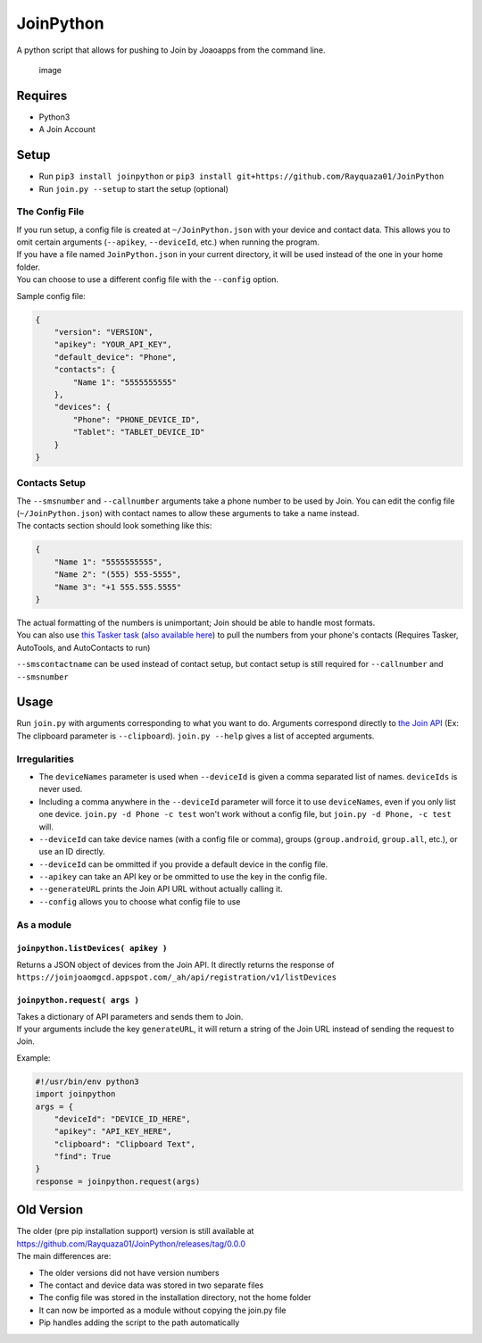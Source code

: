 JoinPython
==========

A python script that allows for pushing to Join by Joaoapps from the
command line.

.. figure:: https://i.imgur.com/9Yv4YVl.gif
   :alt: image

   image

Requires
--------

-  Python3
-  A Join Account

Setup
-----

-  Run ``pip3 install joinpython`` or
   ``pip3 install git+https://github.com/Rayquaza01/JoinPython``
-  Run ``join.py --setup`` to start the setup (optional)

The Config File
~~~~~~~~~~~~~~~

| If you run setup, a config file is created at ``~/JoinPython.json``
  with your device and contact data. This allows you to omit certain
  arguments (``--apikey``, ``--deviceId``, etc.) when running the
  program.
| If you have a file named ``JoinPython.json`` in your current
  directory, it will be used instead of the one in your home folder.
| You can choose to use a different config file with the ``--config``
  option.

Sample config file:

.. code:: json

    {
        "version": "VERSION",
        "apikey": "YOUR_API_KEY",
        "default_device": "Phone",
        "contacts": {
            "Name 1": "5555555555"
        },
        "devices": {
            "Phone": "PHONE_DEVICE_ID",
            "Tablet": "TABLET_DEVICE_ID"
        }
    }

Contacts Setup
~~~~~~~~~~~~~~

| The ``--smsnumber`` and ``--callnumber`` arguments take a phone number
  to be used by Join. You can edit the config file
  (``~/JoinPython.json``) with contact names to allow these arguments to
  take a name instead.
| The contacts section should look something like this:

.. code:: json

    {
        "Name 1": "5555555555",
        "Name 2": "(555) 555-5555",
        "Name 3": "+1 555.555.5555"
    }

| The actual formatting of the numbers is unimportant; Join should be
  able to handle most formats.
| You can also use `this Tasker
  task <https://raw.githubusercontent.com/Rayquaza01/JoinPython/master/ContactsGenerator.tsk.xml>`__
  (`also available
  here <https://taskernet.com/shares/?user=AS35m8ln60P2bw2QxMdurJqOe5aESjUdS8HTc0B35EGwTB2qVtotZiazaLMpwomX2PvkhnktwDQ%3D&id=Task%3AJoinPythonContactsGenerator>`__)
  to pull the numbers from your phone's contacts (Requires Tasker,
  AutoTools, and AutoContacts to run)

``--smscontactname`` can be used instead of contact setup, but contact
setup is still required for ``--callnumber`` and ``--smsnumber``

Usage
-----

Run ``join.py`` with arguments corresponding to what you want to do.
Arguments correspond directly to `the Join
API <https://joaoapps.com/join/api/>`__ (Ex: The clipboard parameter is
``--clipboard``). ``join.py --help`` gives a list of accepted arguments.

Irregularities
~~~~~~~~~~~~~~

-  The ``deviceNames`` parameter is used when ``--deviceId`` is given a
   comma separated list of names. ``deviceIds`` is never used.
-  Including a comma anywhere in the ``--deviceId`` parameter will force
   it to use ``deviceNames``, even if you only list one device.
   ``join.py -d Phone -c test`` won't work without a config file, but
   ``join.py -d Phone, -c test`` will.
-  ``--deviceId`` can take device names (with a config file or comma),
   groups (``group.android``, ``group.all``, etc.), or use an ID
   directly.
-  ``--deviceId`` can be ommitted if you provide a default device in the
   config file.
-  ``--apikey`` can take an API key or be ommitted to use the key in the
   config file.
-  ``--generateURL`` prints the Join API URL without actually calling
   it.
-  ``--config`` allows you to choose what config file to use

As a module
~~~~~~~~~~~

``joinpython.listDevices( apikey )``
^^^^^^^^^^^^^^^^^^^^^^^^^^^^^^^^^^^^

Returns a JSON object of devices from the Join API. It directly returns
the response of
``https://joinjoaomgcd.appspot.com/_ah/api/registration/v1/listDevices``

``joinpython.request( args )``
^^^^^^^^^^^^^^^^^^^^^^^^^^^^^^

| Takes a dictionary of API parameters and sends them to Join.
| If your arguments include the key ``generateURL``, it will return a
  string of the Join URL instead of sending the request to Join.

Example:

.. code:: python

    #!/usr/bin/env python3
    import joinpython
    args = {
        "deviceId": "DEVICE_ID_HERE",
        "apikey": "API_KEY_HERE",
        "clipboard": "Clipboard Text",
        "find": True
    }
    response = joinpython.request(args)

Old Version
-----------

| The older (pre pip installation support) version is still available at
  https://github.com/Rayquaza01/JoinPython/releases/tag/0.0.0
| The main differences are:

-  The older versions did not have version numbers
-  The contact and device data was stored in two separate files
-  The config file was stored in the installation directory, not the
   home folder
-  It can now be imported as a module without copying the join.py file
-  Pip handles adding the script to the path automatically
